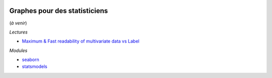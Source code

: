 
.. |pyecopng| image:: _static/pyeco.png
    :height: 20
    :alt: Economie
    :target: http://www.xavierdupre.fr/app/ensae_teaching_cs/helpsphinx3/td_2a_notions.html#pour-un-profil-plutot-economiste

.. |pystatpng| image:: _static/pystat.png
    :height: 20
    :alt: Statistique
    :target: http://www.xavierdupre.fr/app/ensae_teaching_cs/helpsphinx3/td_2a_notions.html#pour-un-profil-plutot-data-scientist

|pyecopng| |pystatpng|

Graphes pour des statisticiens
++++++++++++++++++++++++++++++

(*à venir*)

*Lectures*

* `Maximum & Fast readability of multivariate data vs Label <https://medium.com/data-design/maximum-fast-readability-of-multivariate-data-vs-label-c500572c46d1>`_

*Modules*

* `seaborn <https://seaborn.pydata.org/>`_
* `statsmodels <http://www.statsmodels.org/stable/index.html>`_
